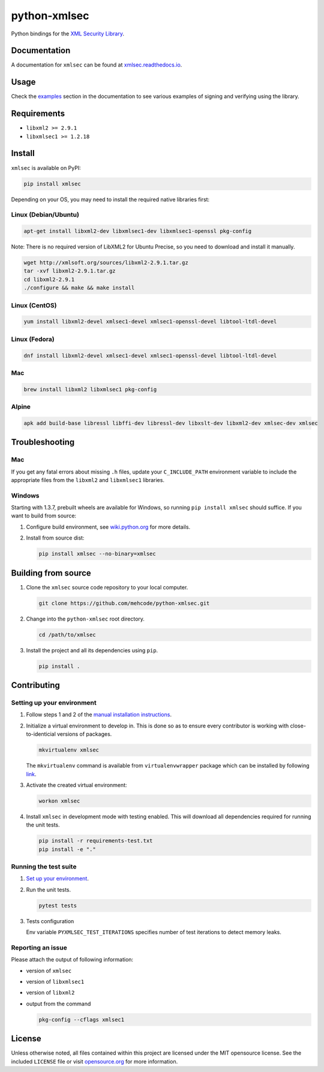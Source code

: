 python-xmlsec
=============

.. image:: https://travis-ci.org/mehcode/python-xmlsec.png?branch=master
   :target: https://travis-ci.org/mehcode/python-xmlsec
.. image:: https://ci.appveyor.com/api/projects/status/ij87xk5wo8a39jua?svg=true
   :target: https://ci.appveyor.com/project/hoefling/xmlsec
.. image:: https://github.com/mehcode/python-xmlsec/workflows/manylinux2010/badge.svg
   :target: https://github.com/mehcode/python-xmlsec/actions?query=workflow%3A%22manylinux2010%22
.. image:: https://github.com/mehcode/python-xmlsec/workflows/MacOS/badge.svg
   :target: https://github.com/mehcode/python-xmlsec/actions?query=workflow%3A%22MacOS%22
.. image:: https://codecov.io/gh/mehcode/python-xmlsec/branch/master/graph/badge.svg
   :target: https://codecov.io/gh/mehcode/python-xmlsec
.. image:: https://img.shields.io/pypi/v/xmlsec.svg
   :target: https://pypi.python.org/pypi/xmlsec
.. image:: https://readthedocs.org/projects/xmlsec/badge/?version=latest
   :target: https://xmlsec.readthedocs.io/en/latest/?badge=latest
   :alt: Documentation Status

Python bindings for the `XML Security Library <https://www.aleksey.com/xmlsec/>`_.

Documentation
*************

A documentation for ``xmlsec`` can be found at `xmlsec.readthedocs.io <https://xmlsec.readthedocs.io/>`_.

Usage
*****

Check the `examples <https://xmlsec.readthedocs.io/en/latest/examples.html>`_ section in the documentation to see various examples of signing and verifying using the library.

Requirements
************
- ``libxml2 >= 2.9.1``
- ``libxmlsec1 >= 1.2.18``

Install
*******

``xmlsec`` is available on PyPI:

.. code-block:: bash

   pip install xmlsec

Depending on your OS, you may need to install the required native
libraries first:

Linux (Debian/Ubuntu)
^^^^^^^^^^^^^^^^^^^^^

.. code-block:: bash

   apt-get install libxml2-dev libxmlsec1-dev libxmlsec1-openssl pkg-config


Note: There is no required version of LibXML2 for Ubuntu Precise,
so you need to download and install it manually.

.. code-block:: bash

   wget http://xmlsoft.org/sources/libxml2-2.9.1.tar.gz
   tar -xvf libxml2-2.9.1.tar.gz
   cd libxml2-2.9.1
   ./configure && make && make install


Linux (CentOS)
^^^^^^^^^^^^^^

.. code-block:: bash

   yum install libxml2-devel xmlsec1-devel xmlsec1-openssl-devel libtool-ltdl-devel


Linux (Fedora)
^^^^^^^^^^^^^^

.. code-block:: bash

   dnf install libxml2-devel xmlsec1-devel xmlsec1-openssl-devel libtool-ltdl-devel


Mac
^^^

.. code-block:: bash

   brew install libxml2 libxmlsec1 pkg-config


Alpine
^^^^^^

.. code-block:: bash

   apk add build-base libressl libffi-dev libressl-dev libxslt-dev libxml2-dev xmlsec-dev xmlsec


Troubleshooting
***************

Mac
^^^

If you get any fatal errors about missing ``.h`` files, update your
``C_INCLUDE_PATH`` environment variable to include the appropriate
files from the ``libxml2`` and ``libxmlsec1`` libraries.


Windows
^^^^^^^

Starting with 1.3.7, prebuilt wheels are available for Windows,
so running ``pip install xmlsec`` should suffice. If you want
to build from source:

#. Configure build environment, see `wiki.python.org <https://wiki.python.org/moin/WindowsCompilers>`_ for more details.

#. Install from source dist:

   .. code-block:: bash

      pip install xmlsec --no-binary=xmlsec


Building from source
********************

#. Clone the ``xmlsec`` source code repository to your local computer.

   .. code-block:: bash

      git clone https://github.com/mehcode/python-xmlsec.git

#. Change into the ``python-xmlsec`` root directory.

   .. code-block:: bash

      cd /path/to/xmlsec


#. Install the project and all its dependencies using ``pip``.

   .. code-block:: bash

      pip install .


Contributing
************

Setting up your environment
^^^^^^^^^^^^^^^^^^^^^^^^^^^

#. Follow steps 1 and 2 of the `manual installation instructions <#building-from-source>`_.


#. Initialize a virtual environment to develop in.
   This is done so as to ensure every contributor is working with
   close-to-identicial versions of packages.

   .. code-block:: bash

      mkvirtualenv xmlsec

   The ``mkvirtualenv`` command is available from ``virtualenvwrapper`` package which can be installed by following `link <http://virtualenvwrapper.readthedocs.org/en/latest/install.html#basic-installation>`_.

#. Activate the created virtual environment:

   .. code-block:: bash

      workon xmlsec

#. Install ``xmlsec`` in development mode with testing enabled.
   This will download all dependencies required for running the unit tests.

   .. code-block:: bash

      pip install -r requirements-test.txt
      pip install -e "."


Running the test suite
^^^^^^^^^^^^^^^^^^^^^^

#. `Set up your environment <#setting-up-your-environment>`_.

#. Run the unit tests.

   .. code-block:: bash

      pytest tests

#. Tests configuration

   Env variable ``PYXMLSEC_TEST_ITERATIONS`` specifies number of
   test iterations to detect memory leaks.

Reporting an issue
^^^^^^^^^^^^^^^^^^

Please attach the output of following information:

* version of ``xmlsec``
* version of ``libxmlsec1``
* version of ``libxml2``
* output from the command

  .. code-block:: bash

     pkg-config --cflags xmlsec1

License
*******

Unless otherwise noted, all files contained within this project are licensed under the MIT opensource license.
See the included ``LICENSE`` file or visit `opensource.org <http://opensource.org/licenses/MIT>`_ for more information.
